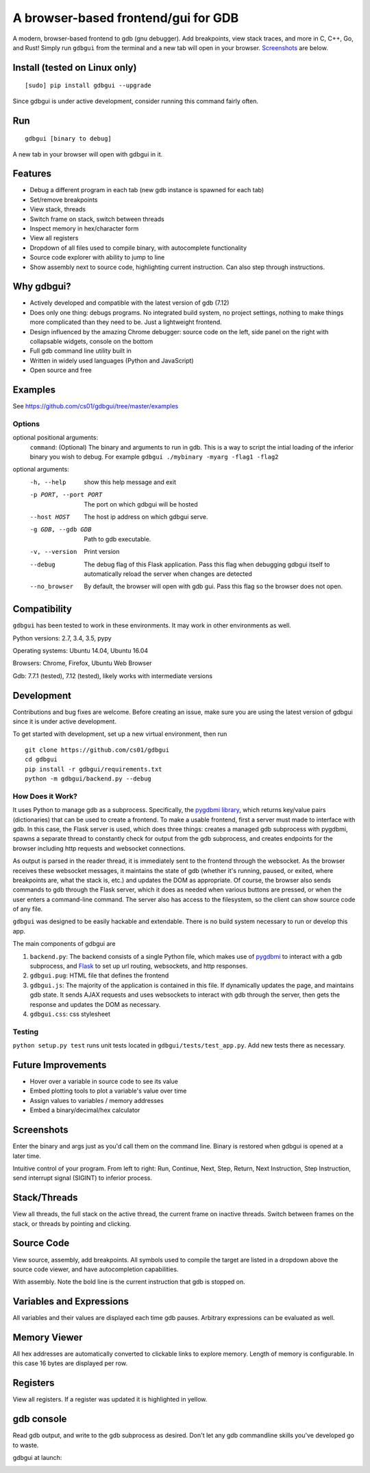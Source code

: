 A browser-based frontend/gui for GDB
====================================


.. figure:: https://github.com/cs01/gdbgui/raw/master/screenshots/gdbgui.png
   :alt: gdbgui

.. image:: https://travis-ci.org/cs01/gdbgui.svg?branch=master
  :target: https://travis-ci.org/cs01/gdbgui

.. image:: https://img.shields.io/badge/pyPI-v0.7.4.2-blue.svg
  :target: https://pypi.python.org/pypi/gdbgui/

.. image:: https://img.shields.io/badge/python-2.7, 3.4, 3.5, pypy-blue.svg
  :target: https://pypi.python.org/pypi/gdbgui/

.. image:: https://img.shields.io/badge/development-active-green.svg
  :target: https://github.com/cs01/gdbgui

.. image:: https://badges.gitter.im/gdbgui/Lobby.svg
   :alt: Join the chat at https://gitter.im/gdbgui/Lobby
   :target: https://gitter.im/gdbgui/Lobby?utm_source=badge&utm_medium=badge&utm_campaign=pr-badge&utm_content=badge

.. image:: https://img.shields.io/badge/SayThanks.io-☼-blue.svg
  :target: https://saythanks.io/to/grassfedcode

.. image:: https://img.shields.io/gratipay/cs01.svg
  :target: https://gratipay.com/cs01/


A modern, browser-based frontend to gdb (gnu debugger). Add breakpoints,
view stack traces, and more in C, C++, Go, and Rust! Simply run
``gdbgui`` from the terminal and a new tab will open in your browser. `Screenshots <https://github.com/cs01/gdbgui#screenshots>`_ are below.

Install (tested on Linux only)
------------------------------

::

    [sudo] pip install gdbgui --upgrade

Since gdbgui is under active development, consider running this command fairly often.

Run
---

::

    gdbgui [binary to debug]

A new tab in your browser will open with gdbgui in it.

Features
--------
- Debug a different program in each tab (new gdb instance is spawned for each tab)
- Set/remove breakpoints
- View stack, threads
- Switch frame on stack, switch between threads
- Inspect memory in hex/character form
- View all registers
- Dropdown of all files used to compile binary, with autocomplete functionality
- Source code explorer with ability to jump to line
- Show assembly next to source code, highlighting current instruction. Can also step through instructions.

Why gdbgui?
-----------
- Actively developed and compatible with the latest version of gdb (7.12)
- Does only one thing: debugs programs. No integrated build system, no project settings, nothing to make things more complicated than they need to be. Just a lightweight frontend.
- Design influenced by the amazing Chrome debugger: source code on the left, side panel on the right with collapsable widgets, console on the bottom
- Full gdb command line utility built in
- Written in widely used languages (Python and JavaScript)
- Open source and free

Examples
--------
See `https://github.com/cs01/gdbgui/tree/master/examples <https://github.com/cs01/gdbgui/tree/master/examples>`_

Options
~~~~~~~
optional positional arguments:
  ``command``: (Optional) The binary and arguments to run in gdb. This is a way to script the intial loading of the inferior binary you wish to debug. For example ``gdbgui ./mybinary -myarg -flag1 -flag2``

optional arguments:
  -h, --help            show this help message and exit
  -p PORT, --port PORT  The port on which gdbgui will be hosted
  --host HOST           The host ip address on which gdbgui serve.
  -g GDB, --gdb GDB     Path to gdb executable.
  -v, --version         Print version
  --debug               The debug flag of this Flask application. Pass this
                        flag when debugging gdbgui itself to automatically
                        reload the server when changes are detected
  --no_browser          By default, the browser will open with gdb gui. Pass
                        this flag so the browser does not open.

Compatibility
-------------

``gdbgui`` has been tested to work in these environments. It may work in
other environments as well.

Python versions: 2.7, 3.4, 3.5, pypy

Operating systems: Ubuntu 14.04, Ubuntu 16.04

Browsers: Chrome, Firefox, Ubuntu Web Browser

Gdb: 7.7.1 (tested), 7.12 (tested), likely works with intermediate versions

Development
-----------
Contributions and bug fixes are welcome. Before creating an issue, make sure you are using the latest version of gdbgui
since it is under active development.

To get started with development, set up a new virtual environment, then
run

::

    git clone https://github.com/cs01/gdbgui
    cd gdbgui
    pip install -r gdbgui/requirements.txt
    python -m gdbgui/backend.py --debug

How Does it Work?
~~~~~~~~~~~~~~~~~
It uses Python to manage gdb as a subprocess. Specifically, the `pygdbmi library <https://github.com/cs01/pygdbmi>`__,  which returns key/value pairs (dictionaries) that can be used to create a frontend. To make a usable frontend, first a server must made to interface with gdb. In this case, the Flask server is used, which does three things: creates a managed gdb subprocess with pygdbmi, spawns a separate thread to constantly check for output from the gdb subprocess, and creates endpoints for the browser including http requests and websocket connections.

As output is parsed in the reader thread, it is immediately sent to the frontend through the websocket. As the browser receives these websocket messages, it maintains the state of gdb (whether it's running, paused, or exited, where breakpoints are, what the stack is, etc.) and updates the DOM as appropriate. Of course, the browser also sends commands to gdb through the Flask server, which it does as needed when various buttons are pressed, or when the user enters a command-line command. The server also has access to the filesystem, so the client can show source code of any file.

``gdbgui`` was designed to be easily hackable and extendable. There is
no build system necessary to run or develop this app.

The main components of gdbgui are

1. ``backend.py``: The backend consists of a single Python file, which
   makes use of `pygdbmi <https://github.com/cs01/pygdbmi>`__ to
   interact with a gdb subprocess, and
   `Flask <http://flask.pocoo.org/>`__ to set up url routing, websockets,
   and http responses.

2. ``gdbgui.pug``: HTML file that defines the frontend

3. ``gdbgui.js``: The majority of the application is contained in this file. If dynamically updates the page, and maintains gdb state. It sends AJAX requests and uses websockets to interact with gdb through the server, then gets the response and updates the DOM as necessary.

4. ``gdbgui.css``: css stylesheet


Testing
~~~~~~~

``python setup.py test`` runs unit tests located in
``gdbgui/tests/test_app.py``. Add new tests there as necessary.


Future Improvements
-------------------

-  Hover over a variable in source code to see its value
-  Embed plotting tools to plot a variable's value over time
-  Assign values to variables / memory addresses
-  Embed a binary/decimal/hex calculator


Screenshots
-----------
Enter the binary and args just as you'd call them on the command line. Binary is restored when gdbgui is opened at a later time.

.. image:: https://github.com/cs01/gdbgui/raw/master/screenshots/load_binary_and_args.png
  :target: https://github.com/cs01/gdbgui/raw/master/screenshots/load_binary_and_args.png

Intuitive control of your program. From left to right: Run, Continue, Next, Step, Return, Next Instruction, Step Instruction, send interrupt signal (SIGINT) to inferior process.

.. image:: https://github.com/cs01/gdbgui/raw/master/screenshots/controls.png
  :target: https://github.com/cs01/gdbgui/raw/master/screenshots/controls.png

Stack/Threads
-------------------------
View all threads, the full stack on the active thread, the current frame on inactive threads. Switch between frames on the stack, or threads by pointing and clicking.

.. image:: https://github.com/cs01/gdbgui/raw/master/screenshots/stack_and_threads.png
  :target: https://github.com/cs01/gdbgui/raw/master/screenshots/stack_and_threads.png

Source Code
-----------
View source, assembly, add breakpoints. All symbols used to compile the target are listed in a dropdown above the source code viewer, and have autocompletion capabilities.

.. image:: https://github.com/cs01/gdbgui/raw/master/screenshots/source.png
  :target: https://github.com/cs01/gdbgui/raw/master/screenshots/source.png

With assembly. Note the bold line is the current instruction that gdb is stopped on.

.. image:: https://github.com/cs01/gdbgui/raw/master/screenshots/source_with_assembly.png
  :target: https://github.com/cs01/gdbgui/raw/master/screenshots/source_with_assembly.png


Variables and Expressions
------------------------------------------------

.. image:: https://github.com/cs01/gdbgui/raw/master/screenshots/locals.png
  :target: https://github.com/cs01/gdbgui/raw/master/screenshots/locals.png

All variables and their values are displayed each time gdb pauses. Arbitrary expressions can be evaluated as well.

.. image:: https://github.com/cs01/gdbgui/raw/master/screenshots/expressions.png
  :target: https://github.com/cs01/gdbgui/raw/master/screenshots/expressions.png


Memory Viewer
-------------
All hex addresses are automatically converted to clickable links to explore memory. Length of memory is configurable. In this case 16 bytes are displayed per row.

.. image:: https://github.com/cs01/gdbgui/raw/master/screenshots/memory.png
  :target: https://github.com/cs01/gdbgui/raw/master/screenshots/memory.png


Registers
---------
View all registers. If a register was updated it is highlighted in yellow.

.. image:: https://github.com/cs01/gdbgui/raw/master/screenshots/registers.png
  :target: https://github.com/cs01/gdbgui/raw/master/screenshots/registers.png


gdb console
-----------
Read gdb output, and write to the gdb subprocess as desired. Don't let any gdb commandline skills you've developed go to waste.

.. image:: https://github.com/cs01/gdbgui/raw/master/screenshots/console.png
  :target: https://github.com/cs01/gdbgui/raw/master/screenshots/console.png


gdbgui at launch:

.. image:: https://github.com/cs01/gdbgui/raw/master/screenshots/ready.png
  :target: https://github.com/cs01/gdbgui/raw/master/screenshots/ready.png

